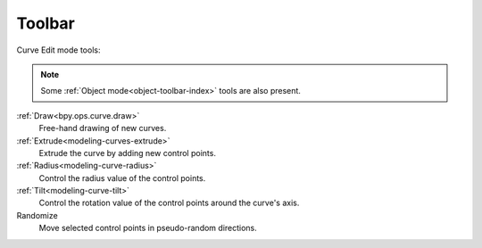 .. _curve-toolbar-index:

*******
Toolbar
*******

Curve Edit mode tools:

.. note::

   Some :ref:`Object mode<object-toolbar-index>` tools are also present.

:ref:`Draw<bpy.ops.curve.draw>`
   Free-hand drawing of new curves.

:ref:`Extrude<modeling-curves-extrude>`
   Extrude the curve by adding new control points.

:ref:`Radius<modeling-curve-radius>`
   Control the radius value of the control points.

:ref:`Tilt<modeling-curve-tilt>`
   Control the rotation value of the control points around the curve's axis.

Randomize
   Move selected control points in pseudo-random directions.

